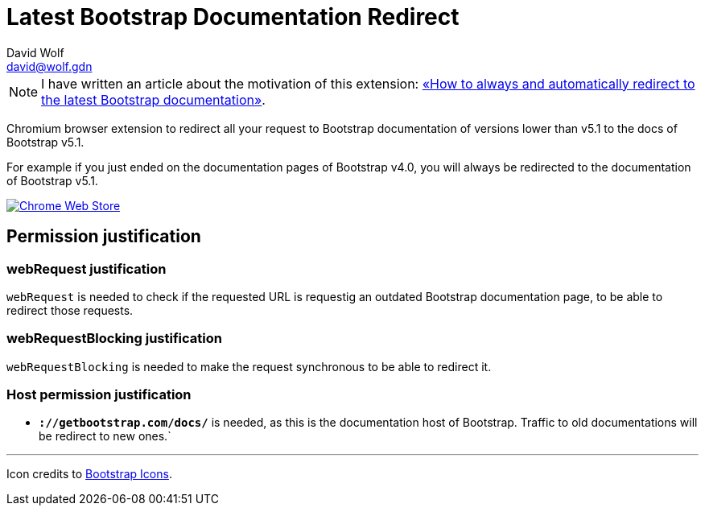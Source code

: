 = Latest Bootstrap Documentation Redirect
:author: David Wolf
:email: david@wolf.gdn
:icons: font
:bootstrap-version: v5.1

// +++
// <p align=center>
//     <img src="./images/bootstrap.svg" alt="Bootstrap" width="64" height="64">
// </p>
// +++

NOTE: I have written an article about the motivation of this extension: https://david.wolf.gdn/how-to-always-and-automatically-redirect-to-the-latest-bootstrap-documentation-chromium-extension/[«How to always and automatically redirect to the latest Bootstrap documentation»].

Chromium browser extension to redirect all your request to Bootstrap documentation of versions lower than {bootstrap-version} to the docs of Bootstrap {bootstrap-version}.

For example if you just ended on the documentation pages of Bootstrap v4.0, you will always be redirected to the documentation of Bootstrap {bootstrap-version}.

image::./images/chrome-web-store.png[Chrome Web Store, link='https://chrome.google.com/webstore/detail/latest-bootstrap-document/pbfaompnkhilkpbobkihjfhilpikepdk']

== Permission justification
=== webRequest justification
`webRequest` is needed to check if the requested URL is requestig an outdated Bootstrap documentation page, to be able to redirect those requests.

=== webRequestBlocking justification
`webRequestBlocking` is needed to make the request synchronous to be able to redirect it.

=== Host permission justification
* `*://getbootstrap.com/docs/*` is needed, as this is the documentation host of Bootstrap. Traffic to old documentations will be redirect to new ones.`


---

Icon credits to https://icons.getbootstrap.com[Bootstrap Icons].
